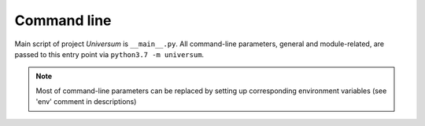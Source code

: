Command line
------------

Main script of project `Universum` is ``__main__.py``.
All command-line parameters, general and module-related, are passed to this entry point
via ``python3.7 -m universum``.

.. note::
    Most of command-line parameters can be replaced by setting up corresponding environment
    variables (see 'env' comment in descriptions)

.. argparse::
    :module: universum.__main__
    :func: define_arguments
    :prog: python3.7 -m universum
    :nosubcommands:

    --version : @replace
        Display product name & version instead of launching.

    --filter -f : @replace
        | Allows to filter which steps to execute during launch.
         String value representing single filter or a set of filters separated by '**:**'.
         To define exclude pattern use '**!**' symbol at the beginning of the pattern.
        |
        | A Universum step match specified pattern when 'filter' is a substring of step 'name'.
         This functionality is similar to 'boosttest' and 'gtest' filtering, except special characters
         (like '*', '?', etc.) are ignored.
        |
        | Examples:
        | * -f='run test'               - run only steps that contain 'run test' substring in their names
        | * -f='!run test'              - run all steps except those containing 'run test' substring in their
         names
        | * -f='test 1:test 2'          - run all steps with 'test 1' OR 'test 2' substring in their names
        | * -f='test 1:!unit test 1'    - run all steps with 'test 1' substring in their names except those
         containing 'unit test 1'

    {create-config,poll,submit,nonci,github-handler} : @replace
        | :doc:`universum init <create_config>`
        | :doc:`universum poll <args_poll>`
        | :doc:`universum submit <args_submit>`
        | :doc:`universum nonci <args_nonci>`
        | :doc:`universum github-handler <args_github_handler>`
